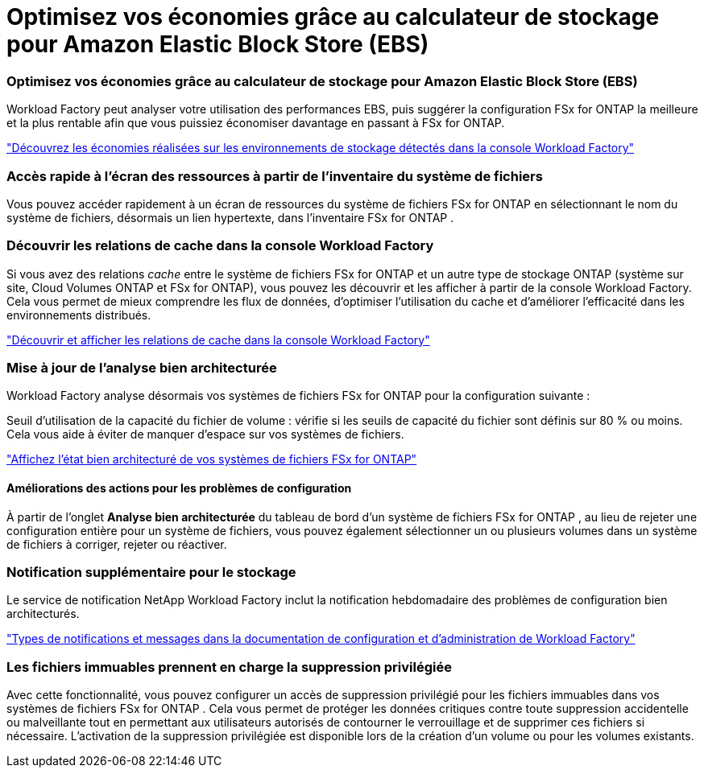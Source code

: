 = Optimisez vos économies grâce au calculateur de stockage pour Amazon Elastic Block Store (EBS)
:allow-uri-read: 




=== Optimisez vos économies grâce au calculateur de stockage pour Amazon Elastic Block Store (EBS)

Workload Factory peut analyser votre utilisation des performances EBS, puis suggérer la configuration FSx for ONTAP la meilleure et la plus rentable afin que vous puissiez économiser davantage en passant à FSx for ONTAP.

link:https://docs.netapp.com/us-en/workload-fsx-ontap/explore-savings.html#explore-savings-for-detected-storage-environments["Découvrez les économies réalisées sur les environnements de stockage détectés dans la console Workload Factory"]



=== Accès rapide à l'écran des ressources à partir de l'inventaire du système de fichiers

Vous pouvez accéder rapidement à un écran de ressources du système de fichiers FSx for ONTAP en sélectionnant le nom du système de fichiers, désormais un lien hypertexte, dans l'inventaire FSx for ONTAP .



=== Découvrir les relations de cache dans la console Workload Factory

Si vous avez des relations _cache_ entre le système de fichiers FSx for ONTAP et un autre type de stockage ONTAP (système sur site, Cloud Volumes ONTAP et FSx for ONTAP), vous pouvez les découvrir et les afficher à partir de la console Workload Factory. Cela vous permet de mieux comprendre les flux de données, d’optimiser l’utilisation du cache et d’améliorer l’efficacité dans les environnements distribués.

link:https://docs.netapp.com/us-en/workload-fsx-ontap/discover-cache-volumes.html["Découvrir et afficher les relations de cache dans la console Workload Factory"]



=== Mise à jour de l'analyse bien architecturée

Workload Factory analyse désormais vos systèmes de fichiers FSx for ONTAP pour la configuration suivante :

Seuil d'utilisation de la capacité du fichier de volume : vérifie si les seuils de capacité du fichier sont définis sur 80 % ou moins. Cela vous aide à éviter de manquer d’espace sur vos systèmes de fichiers.

link:https://docs.netapp.com/us-en/workload-fsx-ontap/improve-configurations.html["Affichez l'état bien architecturé de vos systèmes de fichiers FSx for ONTAP"]



==== Améliorations des actions pour les problèmes de configuration

À partir de l'onglet *Analyse bien architecturée* du tableau de bord d'un système de fichiers FSx for ONTAP , au lieu de rejeter une configuration entière pour un système de fichiers, vous pouvez également sélectionner un ou plusieurs volumes dans un système de fichiers à corriger, rejeter ou réactiver.



=== Notification supplémentaire pour le stockage

Le service de notification NetApp Workload Factory inclut la notification hebdomadaire des problèmes de configuration bien architecturés.

link:https://docs.netapp.com/us-en/workload-setup-admin/configure-notifications.html#notification-types-and-messages["Types de notifications et messages dans la documentation de configuration et d'administration de Workload Factory"]



=== Les fichiers immuables prennent en charge la suppression privilégiée

Avec cette fonctionnalité, vous pouvez configurer un accès de suppression privilégié pour les fichiers immuables dans vos systèmes de fichiers FSx for ONTAP . Cela vous permet de protéger les données critiques contre toute suppression accidentelle ou malveillante tout en permettant aux utilisateurs autorisés de contourner le verrouillage et de supprimer ces fichiers si nécessaire. L'activation de la suppression privilégiée est disponible lors de la création d'un volume ou pour les volumes existants.

